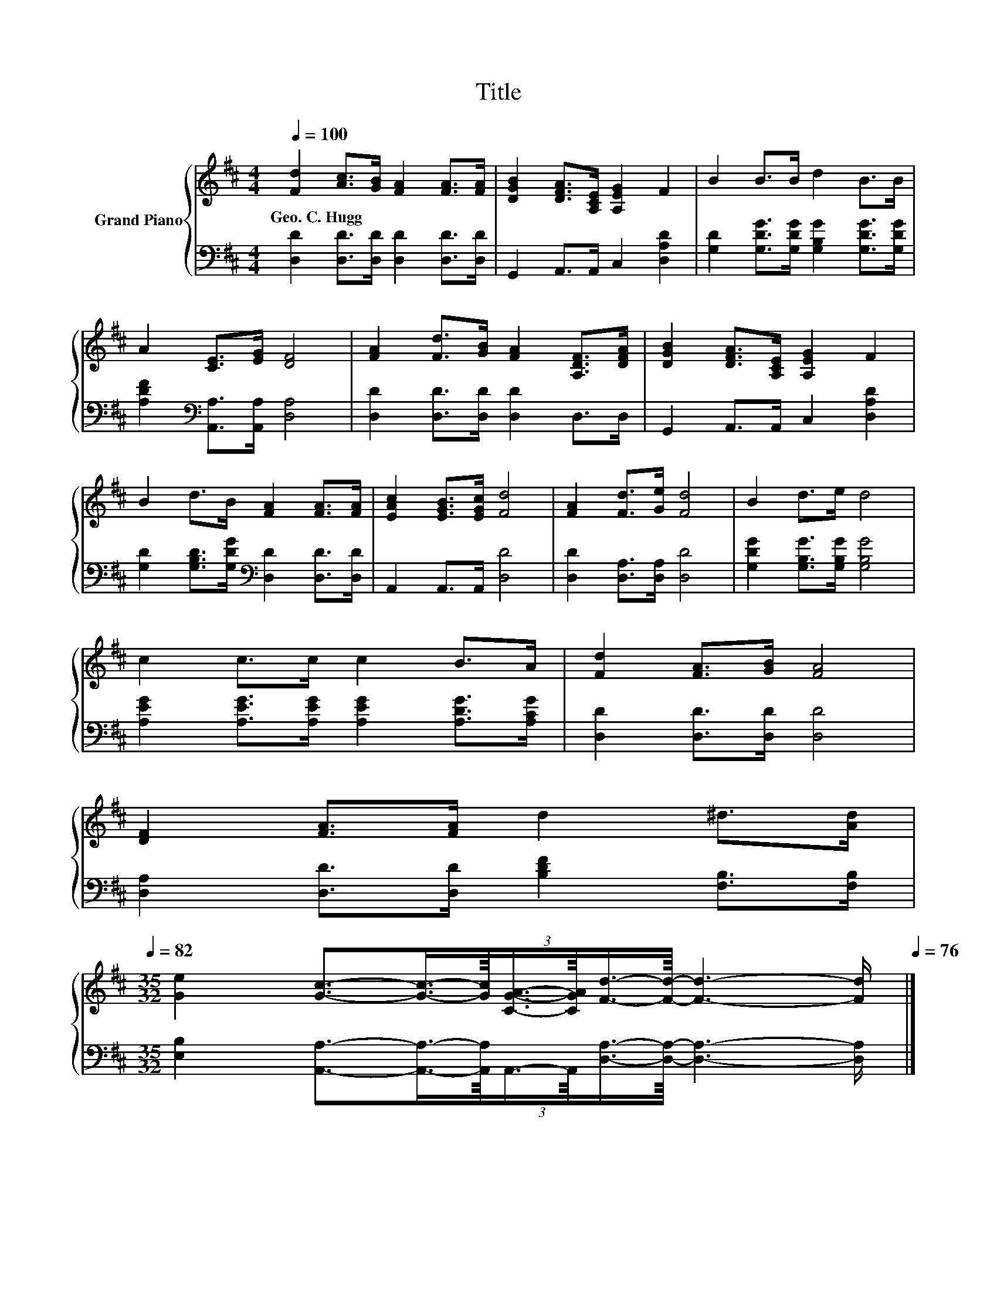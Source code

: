 X:1
T:Title
%%score { 1 | 2 }
L:1/8
Q:1/4=100
M:4/4
K:D
V:1 treble nm="Grand Piano"
V:2 bass 
V:1
 [Fd]2 [Ac]>[GB] [FA]2 [FA]>[FA] | [DGB]2 [DFA]>[A,CE] [A,EG]2 F2 | B2 B>B d2 B>B | %3
w: Geo.~C.~Hugg * * * * *|||
 A2 [CE]>[EG] [DF]4 | [FA]2 [Fd]>[GB] [FA]2 [A,DF]>[DFA] | [DGB]2 [DFA]>[A,CE] [A,EG]2 F2 | %6
w: |||
 B2 d>B [FA]2 [FA]>[FA] | [EAc]2 [EGB]>[EGc] [Fd]4 | [FA]2 [Fd]>[Ge] [Fd]4 | B2 d>e d4 | %10
w: ||||
 c2 c>c c2 B>A | [Fd]2 [FA]>[GB] [FA]4 | %12
w: ||
 [DF]2 [FA]>[FA] d2 ^d>[Ad][Q:1/4=99][Q:1/4=97][Q:1/4=96][Q:1/4=94][Q:1/4=93][Q:1/4=91][Q:1/4=90][Q:1/4=88][Q:1/4=87][Q:1/4=85][Q:1/4=84][Q:1/4=82] | %13
w: |
[M:35/32] [Ge]2 [Gc]3/2-(3:2:6[Gc]3/4-[Gc]/8[CGA]3/4-[CGA]/8[Fd]3/4-[Fd]/8- [Fd]3- [Fd]/[Q:1/4=81][Q:1/4=79][Q:1/4=78][Q:1/4=76] |] %14
w: |
V:2
 [D,D]2 [D,D]>[D,D] [D,D]2 [D,D]>[D,D] | G,,2 A,,>A,, C,2 [D,A,D]2 | %2
 [G,D]2 [G,DG]>[G,DG] [G,B,G]2 [G,DG]>[G,DG] | [A,DF]2[K:bass] [A,,A,]>[A,,A,] [D,A,]4 | %4
 [D,D]2 [D,D]>[D,D] [D,D]2 D,>D, | G,,2 A,,>A,, C,2 [D,A,D]2 | %6
 [G,D]2 [G,B,D]>[G,DG][K:bass] [D,D]2 [D,D]>[D,D] | A,,2 A,,>A,, [D,D]4 | %8
 [D,D]2 [D,A,]>[D,A,] [D,D]4 | [G,DG]2 [G,B,G]>[G,B,G] [G,B,G]4 | %10
 [A,EG]2 [A,EG]>[A,EG] [A,EG]2 [A,DG]>[A,CG] | [D,D]2 [D,D]>[D,D] [D,D]4 | %12
 [D,A,]2 [D,D]>[D,D] [B,DF]2 [F,B,]>[F,B,] | %13
[M:35/32] [E,B,]2 [A,,A,]3/2-(3:2:6[A,,A,]3/4-[A,,A,]/8A,,3/4-A,,/8[D,A,]3/4-[D,A,]/8- [D,A,]3- [D,A,]/ |] %14

